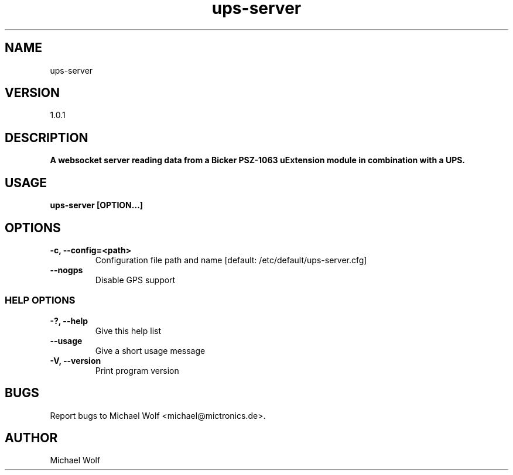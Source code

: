 .TH ups-server Mictronics 1 "05 November 2023" "" ""
.RS
.SH NAME
ups-server
.SH VERSION
1.0.1
.SH DESCRIPTION
\fBA websocket server reading data from a Bicker PSZ-1063 uExtension module in combination with a UPS.
.SH USAGE
\fBups-server [OPTION\.\.\.]
.SH OPTIONS
.TP
.B
\fB-c\fP, \fB--config\fP=<path>
Configuration file path and name [default: /etc/default/ups-server.cfg]
.TP
.B
\fB--nogps
Disable GPS support
.SS  HELP OPTIONS
.TP
.B
\fB-?, \fB--help\fP
Give this help list
.TP
.B
\fB--usage\fP
Give a short usage message
.TP
.B
\fB-V\fP, \fB--version\fP
Print program version
.SH BUGS
Report bugs to Michael Wolf <michael@mictronics.de>.
.SH AUTHOR
Michael Wolf
